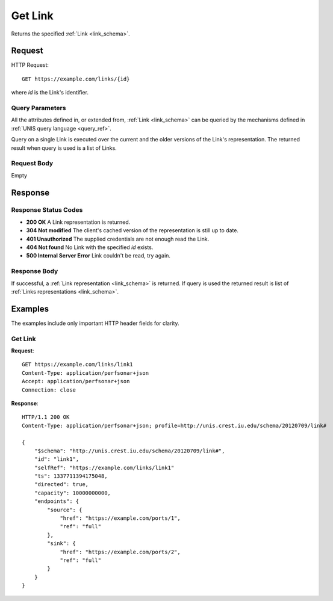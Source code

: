 .. _link_get:

Get Link
============

Returns the specified :ref:`Link <link_schema>`.

Request
--------

HTTP Request::
    
    GET https://example.com/links/{id}

where `id` is the Link's identifier.


Query Parameters
~~~~~~~~~~~~~~~~~

All the attributes defined in, or extended from, :ref:`Link <link_schema>`
can be queried by the mechanisms defined in
:ref:`UNIS query language <query_ref>`.

Query on a single Link is executed over the current and the older versions of 
the Link's representation. The returned result when query is used is a 
list of Links.


Request Body
~~~~~~~~~~~~

Empty


Response
--------

Response Status Codes
~~~~~~~~~~~~~~~~~~~~~~
* **200 OK** A Link representation is returned.
* **304 Not modified** The client's cached version of the representation is still up to date.
* **401 Unauthorized** The supplied credentials are not enough read the Link.
* **404 Not found** No Link with the specified `id` exists.
* **500 Internal Server Error** Link couldn't be read, try again.

Response Body
~~~~~~~~~~~~~

If successful, a :ref:`Link representation <link_schema>` is returned.
If query is used the returned result is list of 
:ref:`Links representations <link_schema>`.


Examples
--------

The examples include only important HTTP header fields for clarity.

Get Link
~~~~~~~~~~~~

**Request**::
    
    GET https://example.com/links/link1
    Content-Type: application/perfsonar+json
    Accept: application/perfsonar+json
    Connection: close
    

**Response**::
    
    HTTP/1.1 200 OK
    Content-Type: application/perfsonar+json; profile=http://unis.crest.iu.edu/schema/20120709/link#

    {
        "$schema": "http://unis.crest.iu.edu/schema/20120709/link#",
        "id": "link1",
        "selfRef": "https://example.com/links/link1"
        "ts": 1337711394175048, 
        "directed": true,
        "capacity": 10000000000,
        "endpoints": {
            "source": {
                "href": "https://example.com/ports/1",
                "ref": "full"
            },
            "sink": {
                "href": "https://example.com/ports/2",
                "ref": "full"
            }
        }
    }


